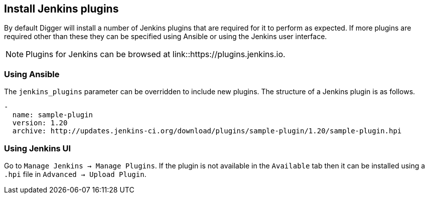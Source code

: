 == Install Jenkins plugins
By default Digger will install a number of Jenkins plugins that are required
for it to perform as expected. If more plugins are required other than these
they can be specified using Ansible or using the Jenkins user interface.

NOTE: Plugins for Jenkins can be browsed at link::https://plugins.jenkins.io.

=== Using Ansible
The `jenkins_plugins` parameter can be overridden to include new plugins. The
structure of a Jenkins plugin is as follows.

[source,yaml]
----
-
  name: sample-plugin
  version: 1.20
  archive: http://updates.jenkins-ci.org/download/plugins/sample-plugin/1.20/sample-plugin.hpi
----

=== Using Jenkins UI
Go to `Manage Jenkins -> Manage Plugins`. If the plugin is not available in the
`Available` tab then it can be installed using a `.hpi` file in
`Advanced -> Upload Plugin`.
